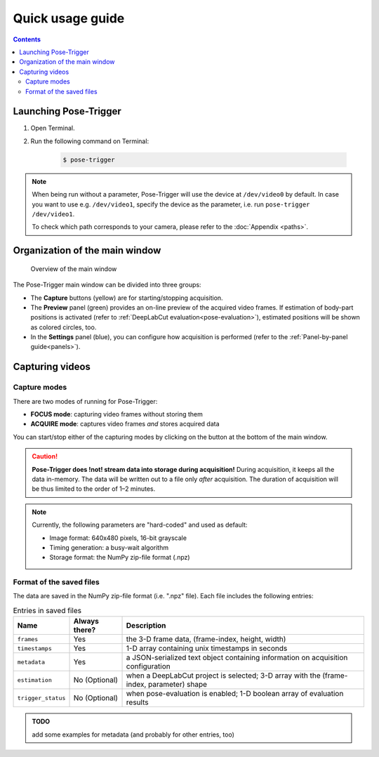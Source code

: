 Quick usage guide
==================

.. contents:: Contents
   :local:
   :depth: 3

Launching Pose-Trigger
-----------------------

1. Open Terminal.
2. Run the following command on Terminal:

    .. code-block:: Bash

        $ pose-trigger

.. note::
    When being run without a parameter, Pose-Trigger will use the device at ``/dev/video0`` by default. In case you want to use e.g. ``/dev/video1``, specify the device as the parameter, i.e. run ``pose-trigger /dev/video1``.

    To check which path corresponds to your camera, please refer to the :doc:`Appendix <paths>`.

Organization of the main window
--------------------------------

.. figure:: ../../resources/Layout_overview.png
    :scale: 100%

    Overview of the main window

The Pose-Trigger main window can be divided into three groups:

* The **Capture** buttons (yellow) are for starting/stopping acquisition.
* The **Preview** panel (green) provides an on-line preview of the acquired video frames. If estimation of body-part positions is activated (refer to :ref:`DeepLabCut evaluation<pose-evaluation>`), estimated positions will be shown as colored circles, too.
* In the **Settings** panel (blue), you can configure how acquisition is performed (refer to the :ref:`Panel-by-panel guide<panels>`).

Capturing videos
-----------------

.. _capture-modes:

Capture modes
^^^^^^^^^^^^^^

There are two modes of running for Pose-Trigger:

* **FOCUS mode**: capturing video frames without storing them
* **ACQUIRE mode**: captures video frames *and* stores acquired data

You can start/stop either of the capturing modes by clicking on the button at the bottom of the main window.

.. caution::
    **Pose-Trigger does !not! stream data into storage during acquisition!** During acquisition, it keeps all the data in-memory. The data will be written out to a file only *after* acquisition. The duration of acquisition will be thus limited to the order of 1–2 minutes.

.. note::
    Currently, the following parameters are "hard-coded" and used as default:

    - Image format: 640x480 pixels, 16-bit grayscale
    - Timing generation: a busy-wait algorithm
    - Storage format: the NumPy zip-file format (.npz)

Format of the saved files
^^^^^^^^^^^^^^^^^^^^^^^^^^

The data are saved in the NumPy zip-file format (i.e. ".npz" file). Each file includes the following entries:

.. table:: Entries in saved files

    ================== =============  ========================================================================================
    Name               Always there?  Description
    ================== =============  ========================================================================================
    ``frames``         Yes            the 3-D frame data, (frame-index, height, width)
    ``timestamps``     Yes            1-D array containing unix timestamps in seconds
    ``metadata``       Yes            a JSON-serialized text object containing information on acquisition configuration
    ``estimation``     No (Optional)  when a DeepLabCut project is selected; 3-D array with the (frame-index, parameter) shape
    ``trigger_status`` No (Optional)  when pose-evaluation is enabled; 1-D boolean array of evaluation results
    ================== =============  ========================================================================================

.. admonition:: TODO

    add some examples for metadata (and probably for other entries, too)
